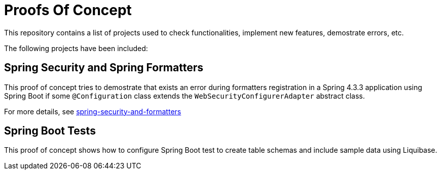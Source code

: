 = Proofs Of Concept

This repository contains a list of projects used to check functionalities, implement new features, demostrate errors, etc.

The following projects have been included:

== Spring Security and Spring Formatters

This proof of concept tries to demostrate that exists an error during formatters registration in a Spring 4.3.3 application using Spring Boot if some `@Configuration` class extends the `WebSecurityConfigurerAdapter` abstract class.

For more details, see https://github.com/jcagarcia/proofs/tree/master/spring-security-and-formatters[spring-security-and-formatters]

== Spring Boot Tests

This proof of concept shows how to configure Spring Boot test to create table schemas and include sample data using Liquibase.